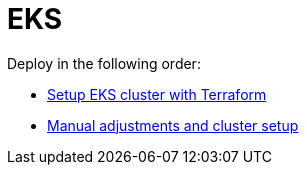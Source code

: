 = EKS

Deploy in the following order:

* link:terraform/README.adoc[Setup EKS cluster with Terraform]
* link:custom/README.adoc[Manual adjustments and cluster setup]
